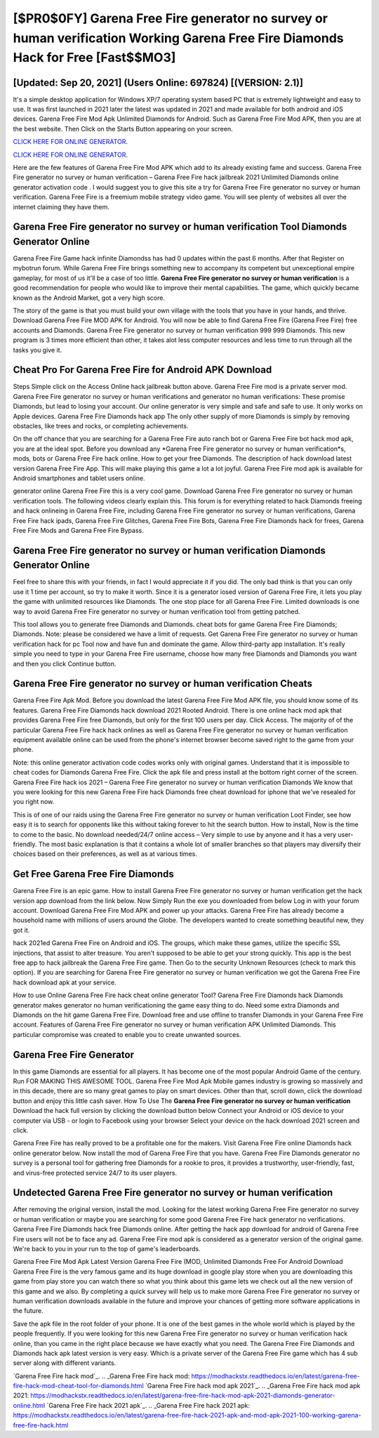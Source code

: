 [$PR0$0FY] Garena Free Fire generator no survey or human verification Working Garena Free Fire Diamonds Hack for Free [Fast$$MO3]
=========

[Updated: Sep 20, 2021] (Users Online: 697824) [(VERSION: 2.1)]
---------

It's a simple desktop application for Windows XP/7 operating system based PC that is extremely lightweight and easy to use.  It was first launched in 2021 later the latest was updated in 2021 and made available for both android and iOS devices. Garena Free Fire Mod Apk Unlimited Diamonds for Android.  Such as Garena Free Fire Mod APK, then you are at the best website.  Then Click on the Starts Button appearing on your screen.

`CLICK HERE FOR ONLINE GENERATOR`_.

.. _CLICK HERE FOR ONLINE GENERATOR: http://realdld.xyz/5cee0d8

`CLICK HERE FOR ONLINE GENERATOR`_.

.. _CLICK HERE FOR ONLINE GENERATOR: http://realdld.xyz/5cee0d8

Here are the few features of Garena Free Fire Mod APK which add to its already existing fame and success.  Garena Free Fire generator no survey or human verification – Garena Free Fire hack jailbreak 2021 Unlimited Diamonds online generator activation code . I would suggest you to give this site a try for Garena Free Fire generator no survey or human verification.  Garena Free Fire is a freemium mobile strategy video game.  You will see plenty of websites all over the internet claiming they have them.

Garena Free Fire generator no survey or human verification Tool Diamonds Generator Online
---------

Garena Free Fire Game hack infinite Diamondss has had 0 updates within the past 6 months. After that Register on mybotrun forum.  While Garena Free Fire brings something new to accompany its competent but unexceptional empire gameplay, for most of us it'll be a case of too little. **Garena Free Fire generator no survey or human verification** is a good recommendation for people who would like to improve their mental capabilities.  The game, which quickly became known as the Android Market, got a very high score.

The story of the game is that you must build your own village with the tools that you have in your hands, and thrive. Download Garena Free Fire MOD APK for Android.  You will now be able to find Garena Free Fire (Garena Free Fire) free accounts and Diamonds.  Garena Free Fire generator no survey or human verification 999 999 Diamonds.  This new program is 3 times more efficient than other, it takes alot less computer resources and less time to run through all the tasks you give it.


Cheat Pro For Garena Free Fire for Android APK Download
---------

Steps Simple click on the Access Online hack jailbreak button above.  Garena Free Fire mod is a private server mod. Garena Free Fire generator no survey or human verifications and generator no human verifications: These promise Diamonds, but lead to losing your account.  Our online generator is very simple and safe and safe to use.  It only works on Apple devices. Garena Free Fire Diamonds hack app The only other supply of more Diamonds is simply by removing obstacles, like trees and rocks, or completing achievements.

On the off chance that you are searching for a Garena Free Fire auto ranch bot or Garena Free Fire bot hack mod apk, you are at the ideal spot.  Before you download any *Garena Free Fire generator no survey or human verification*s, mods, bots or Garena Free Fire hack online. How to get your free Diamonds.  The description of hack download latest version Garena Free Fire App.  This will make playing this game a lot a lot joyful.  Garena Free Fire mod apk is available for Android smartphones and tablet users online.

generator online Garena Free Fire this is a very cool game. Download Garena Free Fire generator no survey or human verification tools.  The following videos clearly explain this. This forum is for everything related to hack Diamonds freeing and hack onlineing in Garena Free Fire, including Garena Free Fire generator no survey or human verifications, Garena Free Fire hack ipads, Garena Free Fire Glitches, Garena Free Fire Bots, Garena Free Fire Diamonds hack for frees, Garena Free Fire Mods and Garena Free Fire Bypass.

Garena Free Fire generator no survey or human verification Diamonds Generator Online
---------

Feel free to share this with your friends, in fact I would appreciate it if you did. The only bad think is that you can only use it 1 time per account, so try to make it worth. Since it is a generator iosed version of Garena Free Fire, it lets you play the game with unlimited resources like Diamonds.  The one stop place for all Garena Free Fire. Limited downloads is one way to avoid Garena Free Fire generator no survey or human verification tool from getting patched.

This tool allows you to generate free Diamonds and Diamonds.  cheat bots for game Garena Free Fire Diamonds; Diamonds. Note: please be considered we have a limit of requests. Get Garena Free Fire generator no survey or human verification hack for pc Tool now and have fun and dominate the game.  Allow third-party app installation.  It's really simple you need to type in your Garena Free Fire username, choose how many free Diamonds and Diamonds you want and then you click Continue button.

Garena Free Fire generator no survey or human verification Cheats
---------

Garena Free Fire Apk Mod.  Before you download the latest Garena Free Fire Mod APK file, you should know some of its features.  Garena Free Fire Diamonds hack download 2021 Rooted Android.  There is one online hack mod apk that provides Garena Free Fire free Diamonds, but only for the first 100 users per day.  Click Access. The majority of of the particular Garena Free Fire hack hack onlines as well as Garena Free Fire generator no survey or human verification equipment available online can be used from the phone's internet browser become saved right to the game from your phone.

Note: this online generator activation code codes works only with original games.  Understand that it is impossible to cheat codes for Diamonds Garena Free Fire.  Click the apk file and press install at the bottom right corner of the screen. Garena Free Fire hack ios 2021 – Garena Free Fire generator no survey or human verification Diamonds We know that you were looking for this new Garena Free Fire hack Diamonds free cheat download for iphone that we've resealed for you right now.

This is of one of our raids using the Garena Free Fire generator no survey or human verification Loot Finder, see how easy it is to search for opponents like this without taking forever to hit the search button.  How to install, Now is the time to come to the basic.  No download needed/24/7 online access – Very simple to use by anyone and it has a very user-friendly. The most basic explanation is that it contains a whole lot of smaller branches so that players may diversify their choices based on their preferences, as well as at various times.

Get Free Garena Free Fire Diamonds
---------

Garena Free Fire is an epic game.  How to install Garena Free Fire generator no survey or human verification get the hack version app download from the link below.  Now Simply Run the exe you downloaded from below Log in with your forum account. Download Garena Free Fire Mod APK and power up your attacks.  Garena Free Fire has already become a household name with millions of users around the Globe.  The developers wanted to create something beautiful new, they got it.

hack 2021ed Garena Free Fire on Android and iOS.  The groups, which make these games, utilize the specific SSL injections, that assist to alter treasure. You aren't supposed to be able to get your strong quickly.  This app is the best free app to hack jailbreak the Garena Free Fire game.  Then Go to the security Unknown Resources (check to mark this option).  If you are searching for ‎Garena Free Fire generator no survey or human verification we got the ‎Garena Free Fire hack download apk at your service.

How to use Online Garena Free Fire hack cheat online generator Tool? Garena Free Fire Diamonds hack Diamonds generator makes generator no human verificationing the game easy thing to do.  Need some extra Diamonds and Diamonds on the hit game Garena Free Fire.  Download free and use offline to transfer Diamonds in your Garena Free Fire account.  Features of Garena Free Fire generator no survey or human verification APK Unlimited Diamonds.  This particular compromise was created to enable you to create unwanted sources.

Garena Free Fire Generator
---------

In this game Diamonds are essential for all players.  It has become one of the most popular Android Game of the century. Run FOR MAKING THIS AWESOME TOOL.  Garena Free Fire Mod Apk Mobile games industry is growing so massively and in this decade, there are so many great games to play on smart devices. Other than that, scroll down, click the download button and enjoy this little cash saver. How To Use The **Garena Free Fire generator no survey or human verification** Download the hack full version by clicking the download button below Connect your Android or iOS device to your computer via USB - or login to Facebook using your browser Select your device on the hack download 2021 screen and click.

Garena Free Fire has really proved to be a profitable one for the makers.  Visit Garena Free Fire online Diamonds hack online generator below.  Now install the mod of Garena Free Fire that you have. Garena Free Fire Diamonds generator no survey is a personal tool for gathering free Diamonds for a rookie to pros, it provides a trustworthy, user-friendly, fast, and virus-free protected service 24/7 to its user players.

Undetected Garena Free Fire generator no survey or human verification
---------

After removing the original version, install the mod. Looking for the latest working Garena Free Fire generator no survey or human verification or maybe you are searching for some good Garena Free Fire hack generator no verifications.  Garena Free Fire Diamonds hack free Diamonds online.  After getting the hack app download for android of Garena Free Fire users will not be to face any ad. Garena Free Fire mod apk is considered as a generator version of the original game.  We're back to you in your run to the top of game's leaderboards.

Garena Free Fire Mod Apk Latest Version Garena Free Fire (MOD, Unlimited Diamonds Free For Android Download Garena Free Fire is the very famous game and its huge download in google play store when you are downloading this game from play store you can watch there so what you think about this game lets we check out all the new version of this game and we also. By completing a quick survey will help us to make more Garena Free Fire generator no survey or human verification downloads available in the future and improve your chances of getting more software applications in the future.

Save the apk file in the root folder of your phone.  It is one of the best games in the whole world which is played by the people frequently.  If you were looking for this new Garena Free Fire generator no survey or human verification hack online, than you came in the right place because we have exactly what you need.  The Garena Free Fire Diamonds and Diamonds hack apk latest version is very easy. Which is a private server of the Garena Free Fire game which has 4 sub server along with different variants.

`Garena Free Fire hack mod`_.
.. _Garena Free Fire hack mod: https://modhackstx.readthedocs.io/en/latest/garena-free-fire-hack-mod-cheat-tool-for-diamonds.html
`Garena Free Fire hack mod apk 2021`_.
.. _Garena Free Fire hack mod apk 2021: https://modhackstx.readthedocs.io/en/latest/garena-free-fire-hack-mod-apk-2021-diamonds-generator-online.html
`Garena Free Fire hack 2021 apk`_.
.. _Garena Free Fire hack 2021 apk: https://modhackstx.readthedocs.io/en/latest/garena-free-fire-hack-2021-apk-and-mod-apk-2021-100-working-garena-free-fire-hack.html